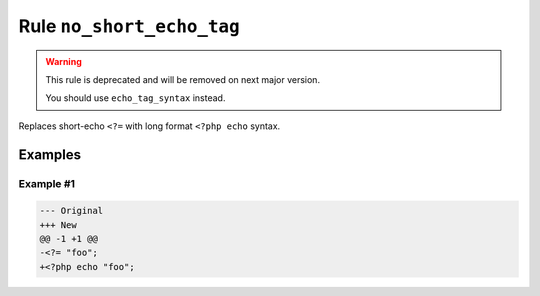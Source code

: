 ==========================
Rule ``no_short_echo_tag``
==========================

.. warning:: This rule is deprecated and will be removed on next major version.

   You should use ``echo_tag_syntax`` instead.

Replaces short-echo ``<?=`` with long format ``<?php echo`` syntax.

Examples
--------

Example #1
~~~~~~~~~~

.. code-block:: diff

   --- Original
   +++ New
   @@ -1 +1 @@
   -<?= "foo";
   +<?php echo "foo";
